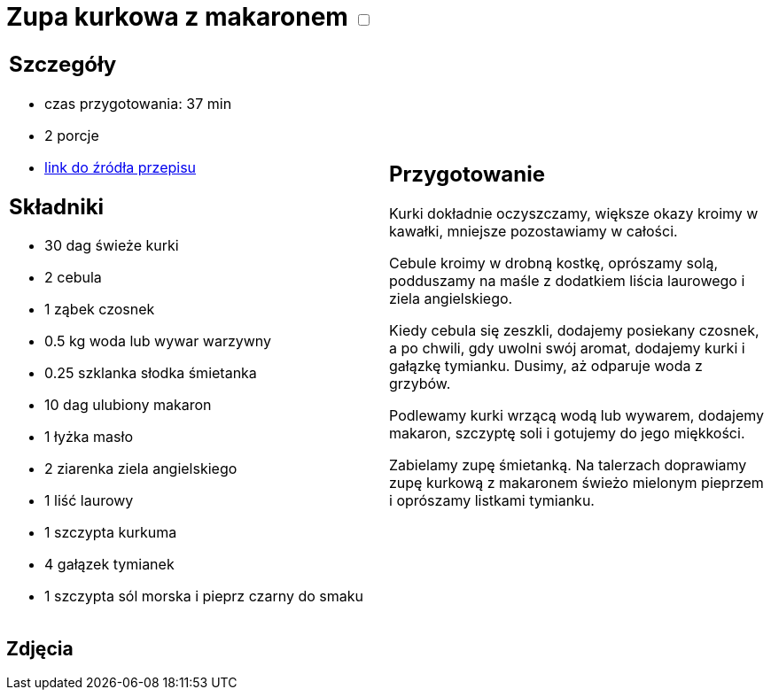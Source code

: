 = Zupa kurkowa z makaronem +++ <label class="switch">  <input data-status="off" type="checkbox" >  <span class="slider round"></span></label>+++ 

[cols=".<a,.<a"]
[frame=none]
[grid=none]
|===
|
== Szczegóły
* czas przygotowania: 37 min
* 2 porcje
* https://zakochanewzupach.pl/zupa-kurkowa-z-makaronem[link do źródła przepisu]

== Składniki
* 30 dag świeże kurki
* 2 cebula
* 1 ząbek czosnek
* 0.5 kg woda lub wywar warzywny
* 0.25 szklanka słodka śmietanka
* 10 dag ulubiony makaron
* 1 łyżka masło
* 2 ziarenka ziela angielskiego
* 1 liść laurowy
* 1 szczypta kurkuma
* 4 gałązek tymianek
* 1 szczypta sól morska i pieprz czarny do smaku

|
== Przygotowanie

Kurki dokładnie oczyszczamy, większe okazy kroimy w kawałki, mniejsze pozostawiamy w całości.

Cebule kroimy w drobną kostkę, oprószamy solą, podduszamy na maśle z dodatkiem liścia laurowego i ziela angielskiego.

Kiedy cebula się zeszkli, dodajemy posiekany czosnek, a po chwili, gdy uwolni swój aromat, dodajemy kurki i gałązkę tymianku. Dusimy, aż odparuje woda z grzybów.

Podlewamy kurki wrzącą wodą lub wywarem, dodajemy makaron, szczyptę soli i gotujemy do jego miękkości.

Zabielamy zupę śmietanką. Na talerzach doprawiamy zupę kurkową z makaronem świeżo mielonym pieprzem i oprószamy listkami tymianku.

|===

[.text-center]
== Zdjęcia
